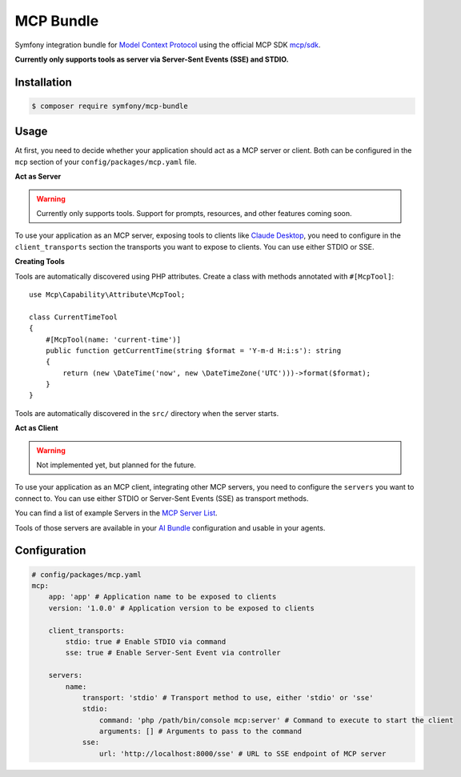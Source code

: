 MCP Bundle
==========

Symfony integration bundle for `Model Context Protocol`_ using the official MCP SDK `mcp/sdk`_.

**Currently only supports tools as server via Server-Sent Events (SSE) and STDIO.**

Installation
------------

.. code-block:: terminal

    $ composer require symfony/mcp-bundle

Usage
-----

At first, you need to decide whether your application should act as a MCP server or client. Both can be configured in
the ``mcp`` section of your ``config/packages/mcp.yaml`` file.

**Act as Server**

.. warning::

    Currently only supports tools. Support for prompts, resources, and other features coming soon.

To use your application as an MCP server, exposing tools to clients like `Claude Desktop`_, you need to configure in the
``client_transports`` section the transports you want to expose to clients. You can use either STDIO or SSE.

**Creating Tools**

Tools are automatically discovered using PHP attributes. Create a class with methods annotated with ``#[McpTool]``::

    use Mcp\Capability\Attribute\McpTool;

    class CurrentTimeTool
    {
        #[McpTool(name: 'current-time')]
        public function getCurrentTime(string $format = 'Y-m-d H:i:s'): string
        {
            return (new \DateTime('now', new \DateTimeZone('UTC')))->format($format);
        }
    }

Tools are automatically discovered in the ``src/`` directory when the server starts.

**Act as Client**

.. warning::

    Not implemented yet, but planned for the future.

To use your application as an MCP client, integrating other MCP servers, you need to configure the ``servers`` you want
to connect to. You can use either  STDIO or Server-Sent Events (SSE) as transport methods.

You can find a list of example Servers in the `MCP Server List`_.

Tools of those servers are available in your `AI Bundle`_ configuration and usable in your agents.

Configuration
-------------

.. code-block:: yaml

    # config/packages/mcp.yaml
    mcp:
        app: 'app' # Application name to be exposed to clients
        version: '1.0.0' # Application version to be exposed to clients

        client_transports:
            stdio: true # Enable STDIO via command
            sse: true # Enable Server-Sent Event via controller

        servers:
            name:
                transport: 'stdio' # Transport method to use, either 'stdio' or 'sse'
                stdio:
                    command: 'php /path/bin/console mcp:server' # Command to execute to start the client
                    arguments: [] # Arguments to pass to the command
                sse:
                    url: 'http://localhost:8000/sse' # URL to SSE endpoint of MCP server

.. _`Model Context Protocol`: https://modelcontextprotocol.io/
.. _`mcp/sdk`: https://github.com/modelcontextprotocol/php-sdk
.. _`Claude Desktop`: https://claude.ai/download
.. _`MCP Server List`: https://modelcontextprotocol.io/examples
.. _`AI Bundle`: https://github.com/symfony/ai-bundle
